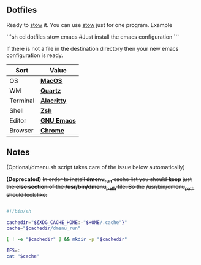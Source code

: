 ** Dotfiles
Ready to [[https://www.gnu.org/software/stow/][stow]] it.
You can use [[https://www.gnu.org/software/stow/][stow]] just for one program. Example

```sh
cd dotfiles
stow emacs #Just install the emacs configuration
```

If there is not a file in the destination directory then your new emacs
configuration is ready.

| Sort     | Value       |
|----------+-------------|
| OS       | *[[https://support.apple.com/macos/mojave][MacOS]]*     |
| WM       | *[[https://www.wikiwand.com/en/Quartz_(graphics_layer)][Quartz]]*    |
| Terminal | *[[https://github.com/jwilm/alacritty][Alacritty]]* |
| Shell    | *[[https://zsh.org/][Zsh]]*       |
| Editor   | *[[https://www.gnu.org/software/emacs/][GNU Emacs]]* |
| Browser  | *[[https://www.google.com/chrome/][Chrome]]*    |

** Notes
(Optional/dmenu.sh script takes care of the issue below automatically)

**(Deprecated)** +In order to install *dmenu_run* cache list you should *keep*+
+just the *else section* of the */usr/bin/dmenu_path* file. So the+
+/usr/bin/dmenu_path should look like:+

#+BEGIN_SRC bash

  #!/bin/sh
  
  cachedir="${XDG_CACHE_HOME:-"$HOME/.cache"}"
  cache="$cachedir/dmenu_run"
  
  [ ! -e "$cachedir" ] && mkdir -p "$cachedir"
  
  IFS=:
  cat "$cache"

#+END_SRC
